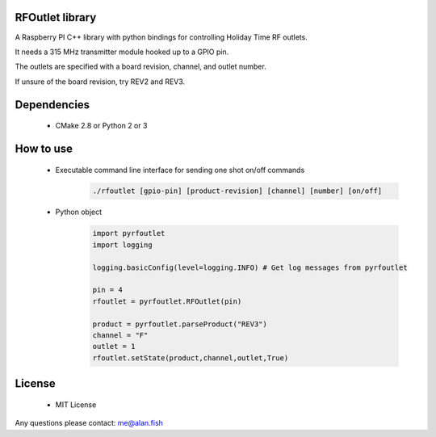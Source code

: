 RFOutlet library
------------------

A Raspberry PI C++ library with python bindings for controlling Holiday Time RF outlets.

It needs a 315 MHz transmitter module hooked up to a GPIO pin.

The outlets are specified with a board revision, channel, and outlet number.

If unsure of the board revision, try REV2 and REV3.

Dependencies
------------
    - CMake 2.8 or Python 2 or 3

How to use
----------
    - Executable command line interface for sending one shot on/off commands
        .. code-block::

            ./rfoutlet [gpio-pin] [product-revision] [channel] [number] [on/off]

    - Python object
        .. code-block:: python

            import pyrfoutlet
            import logging

            logging.basicConfig(level=logging.INFO) # Get log messages from pyrfoutlet

            pin = 4
            rfoutlet = pyrfoutlet.RFOutlet(pin)

            product = pyrfoutlet.parseProduct("REV3")
            channel = "F"
            outlet = 1
            rfoutlet.setState(product,channel,outlet,True)

License
-------
    - MIT License

Any questions please contact: me@alan.fish
